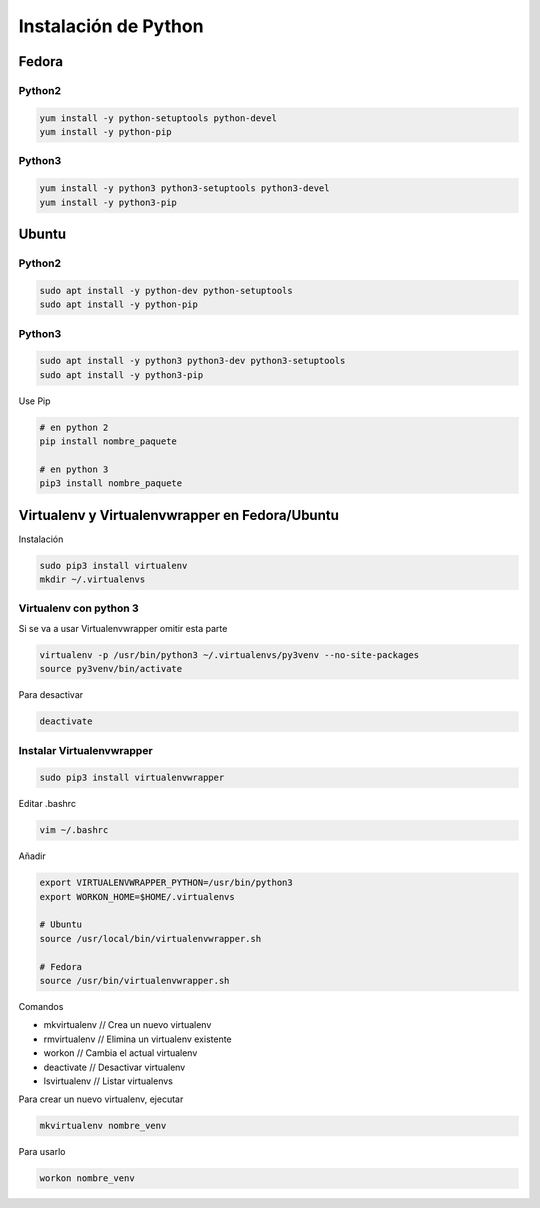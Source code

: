 .. _reference-linux-python-instalar_python:

#####################
Instalación de Python
#####################

Fedora
******

Python2
=======

.. code-block:: bash

    yum install -y python-setuptools python-devel
    yum install -y python-pip

Python3
=======

.. code-block:: bash

    yum install -y python3 python3-setuptools python3-devel
    yum install -y python3-pip

Ubuntu
******

Python2
=======

.. code-block:: bash

    sudo apt install -y python-dev python-setuptools
    sudo apt install -y python-pip

Python3
=======

.. code-block:: bash

    sudo apt install -y python3 python3-dev python3-setuptools
    sudo apt install -y python3-pip


Use Pip

.. code-block:: bash

    # en python 2
    pip install nombre_paquete

    # en python 3
    pip3 install nombre_paquete

Virtualenv y Virtualenvwrapper en Fedora/Ubuntu
***********************************************

Instalación

.. code-block:: bash

    sudo pip3 install virtualenv
    mkdir ~/.virtualenvs

Virtualenv con python 3
=======================

Si se va a usar Virtualenvwrapper omitir esta parte

.. code-block:: bash

    virtualenv -p /usr/bin/python3 ~/.virtualenvs/py3venv --no-site-packages
    source py3venv/bin/activate

Para desactivar

.. code-block:: bash

    deactivate

Instalar Virtualenvwrapper
==========================

.. code-block:: bash

    sudo pip3 install virtualenvwrapper

Editar .bashrc

.. code-block:: bash

    vim ~/.bashrc

Añadir

.. code-block:: bash

    export VIRTUALENVWRAPPER_PYTHON=/usr/bin/python3
    export WORKON_HOME=$HOME/.virtualenvs

    # Ubuntu
    source /usr/local/bin/virtualenvwrapper.sh

    # Fedora
    source /usr/bin/virtualenvwrapper.sh


Comandos

* mkvirtualenv // Crea un nuevo virtualenv
* rmvirtualenv // Elimina un virtualenv existente
* workon // Cambia el actual virtualenv
* deactivate // Desactivar virtualenv
* lsvirtualenv // Listar virtualenvs

Para crear un nuevo virtualenv, ejecutar

.. code-block:: bash

    mkvirtualenv nombre_venv

Para usarlo

.. code-block:: bash

    workon nombre_venv
